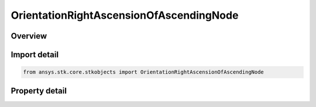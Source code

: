 OrientationRightAscensionOfAscendingNode
========================================

.. py:class:: ansys.stk.core.stkobjects.OrientationRightAscensionOfAscendingNode

   Bases: :py:class:`~ansys.stk.core.stkobjects.IOrientationAscNode`

   Angle from the inertial X axis to the ascending node measured in a right-handed sense about the inertial Z axis in the equatorial plane.

.. py:currentmodule:: OrientationRightAscensionOfAscendingNode

Overview
--------

.. tab-set::

    .. tab-item:: Properties
        
        .. list-table::
            :header-rows: 0
            :widths: auto

            * - :py:attr:`~ansys.stk.core.stkobjects.OrientationRightAscensionOfAscendingNode.value`
              - Value of Right Ascension of Ascending Node. Uses Angle Dimension.



Import detail
-------------

.. code-block:: python

    from ansys.stk.core.stkobjects import OrientationRightAscensionOfAscendingNode


Property detail
---------------

.. py:property:: value
    :canonical: ansys.stk.core.stkobjects.OrientationRightAscensionOfAscendingNode.value
    :type: float

    Value of Right Ascension of Ascending Node. Uses Angle Dimension.


